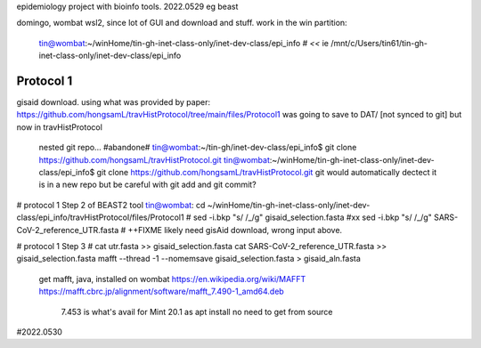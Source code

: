 
epidemiology project with bioinfo tools.
2022.0529
eg beast

domingo, 
wombat wsl2, since lot of GUI and download and stuff.  work in the win partition: 
	tin@wombat:~/winHome/tin-gh-inet-class-only/inet-dev-class/epi_info               # *<<*
	ie /mnt/c/Users/tin61/tin-gh-inet-class-only/inet-dev-class/epi_info


Protocol 1
==========

gisaid download.
using what was provided by paper:
https://github.com/hongsamL/travHistProtocol/tree/main/files/Protocol1
was going to save to DAT/  [not synced to git]
but now in travHistProtocol
	nested git repo...
	#abandone# tin@wombat:~/tin-gh/inet-dev-class/epi_info$                git clone https://github.com/hongsamL/travHistProtocol.git
	tin@wombat:~/winHome/tin-gh-inet-class-only/inet-dev-class/epi_info$   git clone https://github.com/hongsamL/travHistProtocol.git
	git would automatically dectect it is in a new repo
	but be careful with git add and git commit?

	
# protocol 1 Step 2  of BEAST2 tool
tin@wombat: cd ~/winHome/tin-gh-inet-class-only/inet-dev-class/epi_info/travHistProtocol/files/Protocol1
#    sed -i.bkp "s/ /_/g" gisaid_selection.fasta
#xx  sed -i.bkp "s/ /_/g" SARS-CoV-2_reference_UTR.fasta
# ++FIXME likely need gisAid download, wrong input above.


# protocol 1 Step 3
# cat utr.fasta >> gisaid_selection.fasta
cat SARS-CoV-2_reference_UTR.fasta >> gisaid_selection.fasta
mafft --thread -1 --nomemsave gisaid_selection.fasta > gisaid_aln.fasta

	get mafft, java, installed on wombat
	https://en.wikipedia.org/wiki/MAFFT
	https://mafft.cbrc.jp/alignment/software/mafft_7.490-1_amd64.deb
		7.453 is what's avail for Mint 20.1 as apt install
		no need to get from source

#2022.0530


